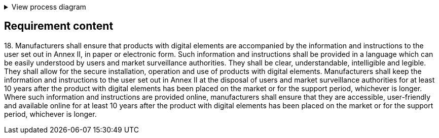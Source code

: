 .View process diagram
[%collapsible]
====
{{#graph}}
  "model": "secdeva/graphModels/processDiagram",
  "view": "secdeva/graphViews/complianceRequirement"
{{/graph}}
====

== Requirement content

18.{empty} Manufacturers shall ensure that products with digital elements are accompanied by the information and instructions to the user set out in Annex II, in paper or electronic form. Such information and instructions shall be provided in a language which can be easily understood by users and market surveillance authorities. They shall be clear, understandable, intelligible and legible. They shall allow for the secure installation, operation and use of products with digital elements. Manufacturers shall keep the information and instructions to the user set out in Annex II at the disposal of users and market surveillance authorities for at least 10 years after the product with digital elements has been placed on the market or for the support period, whichever is longer. Where such information and instructions are provided online, manufacturers shall ensure that they are accessible, user-friendly and available online for at least 10 years after the product with digital elements has been placed on the market or for the support period, whichever is longer.